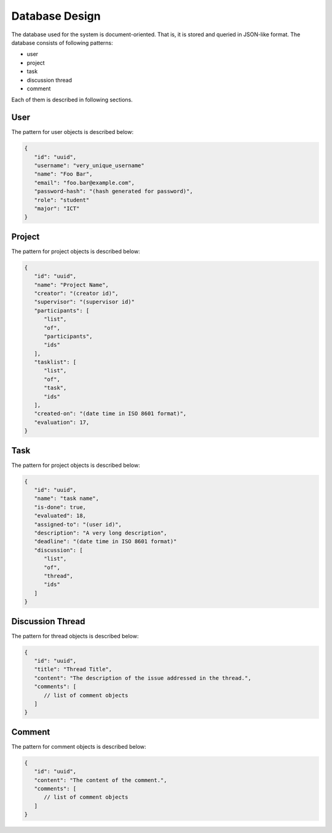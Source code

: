 Database Design
===============

The database used for the system is document-oriented.  That is, it is stored
and queried in JSON-like format.  The database consists of following patterns:

- user
- project
- task
- discussion thread
- comment

Each of them is described in following sections.

User
----

The pattern for user objects is described below:

.. code-block:: json

   {
      "id": "uuid",
      "username": "very_unique_username"
      "name": "Foo Bar",
      "email": "foo.bar@example.com",
      "password-hash": "(hash generated for password)",
      "role": "student"
      "major": "ICT"
   }

Project
-------

The pattern for project objects is described below:

.. code-block:: json

   {
      "id": "uuid",
      "name": "Project Name",
      "creator": "(creator id)",
      "supervisor": "(supervisor id)"
      "participants": [
         "list",
         "of",
         "participants",
         "ids"
      ],
      "tasklist": [
         "list",
         "of",
         "task",
         "ids"
      ],
      "created-on": "(date time in ISO 8601 format)",
      "evaluation": 17,
   }

Task
----

The pattern for project objects is described below:

.. code-block:: json

   {
      "id": "uuid",
      "name": "task name",
      "is-done": true,
      "evaluated": 18,
      "assigned-to": "(user id)",
      "description": "A very long description",
      "deadline": "(date time in ISO 8601 format)"
      "discussion": [
         "list",
         "of",
         "thread",
         "ids"
      ]
   }

Discussion Thread
-----------------

The pattern for thread objects is described below:

.. code-block:: json

   {
      "id": "uuid",
      "title": "Thread Title",
      "content": "The description of the issue addressed in the thread.",
      "comments": [
         // list of comment objects
      ]
   }

Comment
-------

The pattern for comment objects is described below:

.. code-block:: json

   {
      "id": "uuid",
      "content": "The content of the comment.",
      "comments": [
         // list of comment objects
      ]
   }
